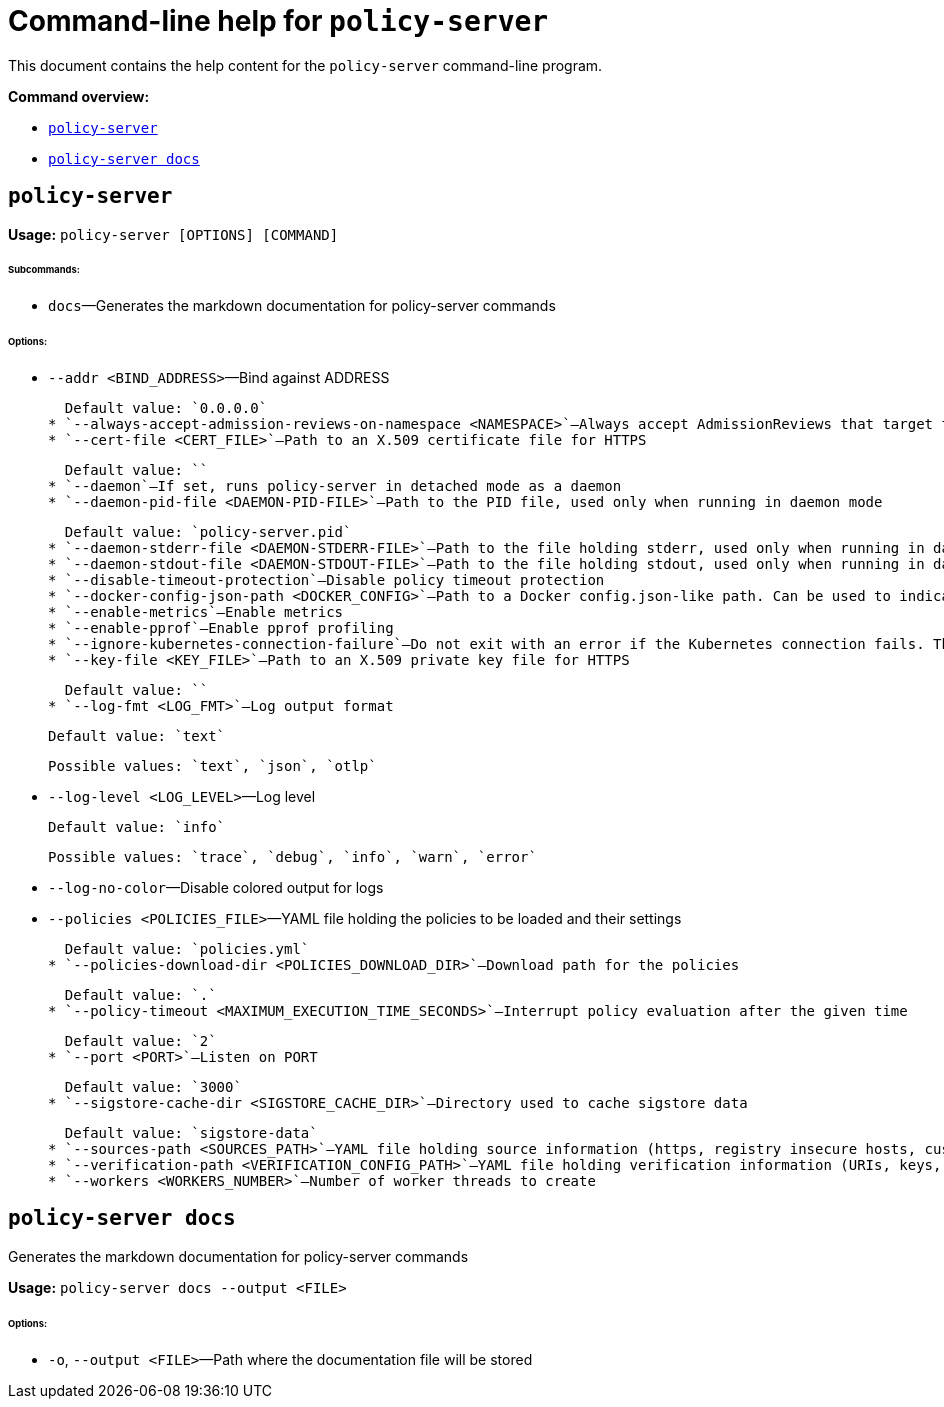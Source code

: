 = Command-line help for `policy-server`
:sidebar_label: Policy Server CLI Reference
:sidebar_position: 121
:title: Policy Server CLI
:description: Policy Server CLI reference documentation
:keywords: [cli, reference, policy-server]
:doc-persona: [kubewarden-operator]
:doc-type: [reference]
:doc-topic: [operator-manual]

This document contains the help content for the `policy-server` command-line program.

**Command overview:**

* <<policy-server,`policy-server`>>
* <<policy-server-docs,`policy-server docs`>>

== `policy-server`

**Usage:** `policy-server [OPTIONS] [COMMAND]`

###### **Subcommands:**

* `docs`—Generates the markdown documentation for policy-server commands

###### **Options:**

* `--addr <BIND_ADDRESS>`—Bind against ADDRESS

  Default value: `0.0.0.0`
* `--always-accept-admission-reviews-on-namespace <NAMESPACE>`—Always accept AdmissionReviews that target the given namespace
* `--cert-file <CERT_FILE>`—Path to an X.509 certificate file for HTTPS

  Default value: ``
* `--daemon`—If set, runs policy-server in detached mode as a daemon
* `--daemon-pid-file <DAEMON-PID-FILE>`—Path to the PID file, used only when running in daemon mode

  Default value: `policy-server.pid`
* `--daemon-stderr-file <DAEMON-STDERR-FILE>`—Path to the file holding stderr, used only when running in daemon mode
* `--daemon-stdout-file <DAEMON-STDOUT-FILE>`—Path to the file holding stdout, used only when running in daemon mode
* `--disable-timeout-protection`—Disable policy timeout protection
* `--docker-config-json-path <DOCKER_CONFIG>`—Path to a Docker config.json-like path. Can be used to indicate registry authentication details
* `--enable-metrics`—Enable metrics
* `--enable-pprof`—Enable pprof profiling
* `--ignore-kubernetes-connection-failure`—Do not exit with an error if the Kubernetes connection fails. This will cause context-aware policies to break when there's no connection with Kubernetes.
* `--key-file <KEY_FILE>`—Path to an X.509 private key file for HTTPS

  Default value: ``
* `--log-fmt <LOG_FMT>`—Log output format

  Default value: `text`

  Possible values: `text`, `json`, `otlp`

* `--log-level <LOG_LEVEL>`—Log level

  Default value: `info`

  Possible values: `trace`, `debug`, `info`, `warn`, `error`

* `--log-no-color`—Disable colored output for logs
* `--policies <POLICIES_FILE>`—YAML file holding the policies to be loaded and their settings

  Default value: `policies.yml`
* `--policies-download-dir <POLICIES_DOWNLOAD_DIR>`—Download path for the policies

  Default value: `.`
* `--policy-timeout <MAXIMUM_EXECUTION_TIME_SECONDS>`—Interrupt policy evaluation after the given time

  Default value: `2`
* `--port <PORT>`—Listen on PORT

  Default value: `3000`
* `--sigstore-cache-dir <SIGSTORE_CACHE_DIR>`—Directory used to cache sigstore data

  Default value: `sigstore-data`
* `--sources-path <SOURCES_PATH>`—YAML file holding source information (https, registry insecure hosts, custom CA's...)
* `--verification-path <VERIFICATION_CONFIG_PATH>`—YAML file holding verification information (URIs, keys, annotations...)
* `--workers <WORKERS_NUMBER>`—Number of worker threads to create

== `policy-server docs`

Generates the markdown documentation for policy-server commands

**Usage:** `policy-server docs --output <FILE>`

###### **Options:**

* `-o`, `--output <FILE>`—Path where the documentation file will be stored
```
